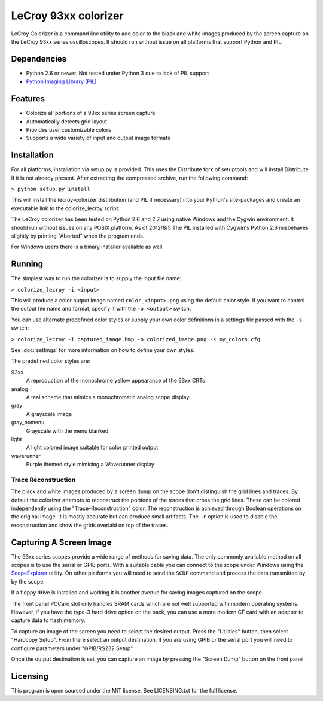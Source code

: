 .. Lecroy Colorizer documentation master file, created by
   sphinx-quickstart on Sun Aug 05 15:33:06 2012.
   You can adapt this file completely to your liking, but it should at least
   contain the root `toctree` directive.

LeCroy 93xx colorizer
=====================

LeCroy Colorizer is a command line utility to add color to the black and white
images produced by the screen capture on the LeCroy 93xx series oscilloscopes.
It should run without issue on all platforms that support Python and PIL.

Dependencies
------------
* Python 2.6 or newer. Not tested under Python 3 due to lack of PIL support
* `Python Imaging Library (PIL) <http://www.pythonware.com/products/pil>`_

Features
--------
* Colorize all portions of a 93xx series screen capture
* Automatically detects grid layout
* Provides user customizable colors
* Supports a wide variety of input and output image formats

Installation
------------
For all platforms, installation via setup.py is provided. This uses the
Distribute fork of setuptools and will install Distribute if it is not already
present. After extracting the compressed archive, run the following command:

``> python setup.py install``

This will install the lecroy-colorizer distribution (and PIL if necessary) into
your Python's site-packages and create an executable link to the colorize_lecroy
script.

The LeCroy colorizer has been tested on Python 2.6 and 2.7 using native
Windows and the Cygwin environment. It should run without issues on any POSIX
platform. As of 2012/8/5 The PIL installed with Cygwin's Python 2.6
misbehaves slightly by printing "Aborted" when the program ends.

For Windows users there is a binary installer available as well.
	
Running
-------
The simplest way to run the colorizer is to supply the input file name:

``> colorize_lecroy -i <input>``

This will produce a color output image named ``color_<input>.png`` using the default color style.
If you want to control the output file name and format, specify it with the ``-o <output>`` switch.

You can use alternate predefined color styles or supply your own color definitions in a settings file passed with the ``-s`` switch:

``> colorize_lecroy -i captured_image.bmp -o colorized_image.png -s my_colors.cfg``

See :doc:`settings` for more information on how to define your own styles.

The predefined color styles are:

93xx
  A reproduction of the monochrome yellow appearance of the 93xx CRTs
analog
  A teal scheme that mimics a monochromatic analog scope display
gray
  A grayscale image
gray_nomenu
  Grayscale with the menu blanked
light
  A light colored image suitable for color printed output
waverunner
  Purple themed style mimicing a Waverunner display


Trace Reconstruction
~~~~~~~~~~~~~~~~~~~~
The black and white images produced by a screen dump on the scope don't
distinguish the grid lines and traces. By default the colorizer attempts to
reconstruct the portions of the traces that cross the grid lines. These can be
colored independently using the "Trace-Reconstruction" color. The
reconstruction is achieved through Boolean operations on the original image. It
is mostly accurate but can produce small artifacts. The ``-r`` option is used to
disable the reconstruction and show the grids overlaid on top of the traces.


Capturing A Screen Image
------------------------
The 93xx series scopes provide a wide range of methods for saving data. The
only commonly available method on all scopes is to use the serial or GPIB
ports. With a suitable cable you can connect to the scope under Windows using
the `ScopeExplorer <http://www.lecroy.com/support/softwaredownload/scopeexplorer.aspx>`_
utility. On other platforms you will need to send the ``SCDP`` command and
process the data transmitted by by the scope.

If a floppy drive is installed and working it is another avenue for saving
images captured on the scope.

The front panel PCCard slot only handles SRAM cards which are not well
supported with modern operating systems. However, if you have the type-3 hard
drive option on the back, you can use a more modern CF card with an adapter to
capture data to flash memory.

To capture an image of the screen you need to select the desired output. Press
the "Utilities" button, then select "Hardcopy Setup". From there select an
output destination. If you are using GPIB or the serial port you will need to
configure parameters under "GPIB/RS232 Setup".

Once the output destination is set, you can capture an image by pressing the
"Screen Dump" button on the front panel.


Licensing
---------
This program is open sourced under the MIT license.
See LICENSING.txt for the full license.
